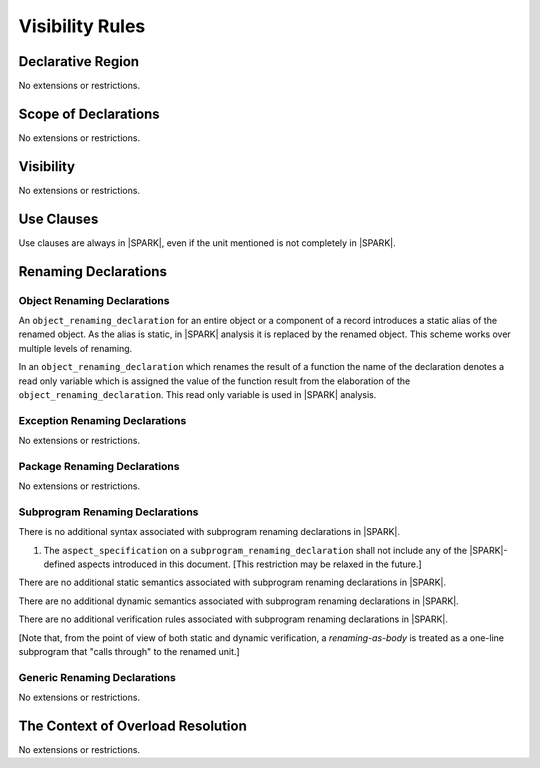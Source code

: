 Visibility Rules
================

Declarative Region
------------------

No extensions or restrictions.

Scope of Declarations
---------------------

No extensions or restrictions.

Visibility
----------

No extensions or restrictions.

Use Clauses
-----------

Use clauses are always in |SPARK|, even if the unit mentioned is not completely
in |SPARK|.

Renaming Declarations
---------------------


Object Renaming Declarations
~~~~~~~~~~~~~~~~~~~~~~~~~~~~

An ``object_renaming_declaration`` for an entire object or a component of a
record introduces a static alias of the renamed object. As the
alias is static, in |SPARK| analysis it is replaced by the renamed object.
This scheme works over multiple levels of renaming.

In an ``object_renaming_declaration`` which renames the result of a function
the name of the declaration denotes a read only variable which is assigned the
value of the function result from the elaboration of the
``object_renaming_declaration``. This read only variable is used in |SPARK|
analysis.


Exception Renaming Declarations
~~~~~~~~~~~~~~~~~~~~~~~~~~~~~~~

No extensions or restrictions.


Package Renaming Declarations
~~~~~~~~~~~~~~~~~~~~~~~~~~~~~

No extensions or restrictions.

Subprogram Renaming Declarations
~~~~~~~~~~~~~~~~~~~~~~~~~~~~~~~~


.. centered:: **Syntax**

There is no additional syntax associated with subprogram renaming declarations in |SPARK|.

.. centered:: **Legality Rules**

#. The ``aspect_specification`` on a ``subprogram_renaming_declaration`` shall not
   include any of the |SPARK|-defined aspects introduced in this document. [This restriction
   may be relaxed in the future.]

.. centered:: **Static Semantics**

There are no additional static semantics associated with subprogram renaming declarations in |SPARK|.

.. centered:: **Dynamic Semantics**

There are no additional dynamic semantics associated with subprogram renaming declarations in |SPARK|.

.. centered:: **Verification Rules**

There are no additional verification rules associated with subprogram renaming declarations in |SPARK|.

[Note that, from the point of view of both static and dynamic verification,
a *renaming-as-body* is treated as a one-line subprogram that "calls through" to the renamed unit.]


Generic Renaming Declarations
~~~~~~~~~~~~~~~~~~~~~~~~~~~~~

No extensions or restrictions.


The Context of Overload Resolution
----------------------------------

No extensions or restrictions.
